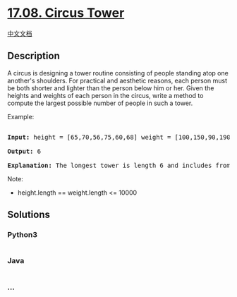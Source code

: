 * [[https://leetcode-cn.com/problems/circus-tower-lcci][17.08. Circus
Tower]]
  :PROPERTIES:
  :CUSTOM_ID: circus-tower
  :END:
[[./lcci/17.08.Circus Tower/README.org][中文文档]]

** Description
   :PROPERTIES:
   :CUSTOM_ID: description
   :END:

#+begin_html
  <p>
#+end_html

A circus is designing a tower routine consisting of people standing atop
one anoth­er's shoulders. For practical and aesthetic reasons, each
person must be both shorter and lighter than the person below him or
her. Given the heights and weights of each person in the circus, write a
method to compute the largest possible number of people in such a tower.

#+begin_html
  </p>
#+end_html

#+begin_html
  <p>
#+end_html

Example:

#+begin_html
  </p>
#+end_html

#+begin_html
  <pre>

  <strong>Input: </strong>height = [65,70,56,75,60,68] weight = [100,150,90,190,95,110]

  <strong>Output: </strong>6

  <strong>Explanation: </strong>The longest tower is length 6 and includes from top to bottom: (56,90), (60,95), (65,100), (68,110), (70,150), (75,190)</pre>
#+end_html

#+begin_html
  <p>
#+end_html

Note:

#+begin_html
  </p>
#+end_html

#+begin_html
  <ul>
#+end_html

#+begin_html
  <li>
#+end_html

height.length == weight.length <= 10000

#+begin_html
  </li>
#+end_html

#+begin_html
  </ul>
#+end_html

** Solutions
   :PROPERTIES:
   :CUSTOM_ID: solutions
   :END:

#+begin_html
  <!-- tabs:start -->
#+end_html

*** *Python3*
    :PROPERTIES:
    :CUSTOM_ID: python3
    :END:
#+begin_src python
#+end_src

*** *Java*
    :PROPERTIES:
    :CUSTOM_ID: java
    :END:
#+begin_src java
#+end_src

*** *...*
    :PROPERTIES:
    :CUSTOM_ID: section
    :END:
#+begin_example
#+end_example

#+begin_html
  <!-- tabs:end -->
#+end_html
